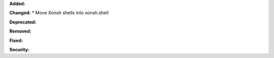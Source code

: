 **Added:**


**Changed:**
* Move Xonsh shells into xonsh.shell

**Deprecated:**


**Removed:**


**Fixed:**


**Security:**

